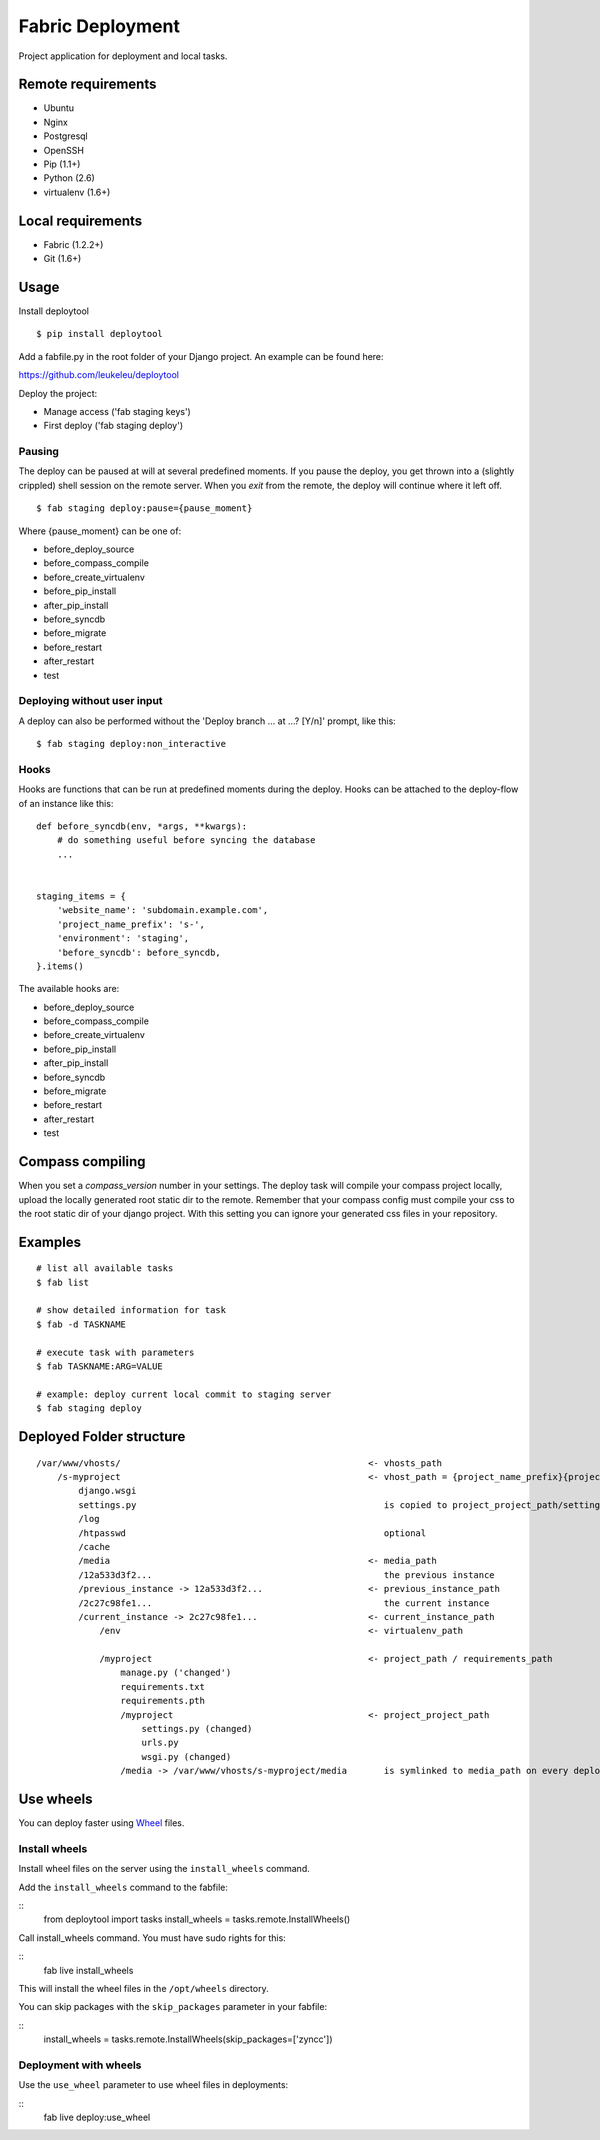 =================
Fabric Deployment
=================

Project application for deployment and local tasks.


Remote requirements
===================

* Ubuntu
* Nginx
* Postgresql
* OpenSSH
* Pip (1.1+)
* Python (2.6)
* virtualenv (1.6+)


Local requirements
==================

* Fabric (1.2.2+)
* Git (1.6+)


Usage
=====

Install deploytool

::

    $ pip install deploytool


Add a fabfile.py in the root folder of your Django project. An example can be found here:

`https://github.com/leukeleu/deploytool <https://github.com/leukeleu/deploytool>`_

Deploy the project:

* Manage access ('fab staging keys')
* First deploy ('fab staging deploy')


Pausing
-------

The deploy can be paused at will at several predefined moments.
If you pause the deploy, you get thrown into a (slightly crippled) shell session on the remote server.
When you `exit` from the remote, the deploy will continue where it left off.

::

    $ fab staging deploy:pause={pause_moment}

Where {pause_moment} can be one of:

* before_deploy_source
* before_compass_compile
* before_create_virtualenv
* before_pip_install
* after_pip_install
* before_syncdb
* before_migrate
* before_restart
* after_restart
* test


Deploying without user input
----------------------------

A deploy can also be performed without the 'Deploy branch ... at ...? [Y/n]' prompt, like this:

::

    $ fab staging deploy:non_interactive


Hooks
-----

Hooks are functions that can be run at predefined moments during the deploy.
Hooks can be attached to the deploy-flow of an instance like this:

::

    def before_syncdb(env, *args, **kwargs):
        # do something useful before syncing the database
        ...


    staging_items = {
        'website_name': 'subdomain.example.com',
        'project_name_prefix': 's-',
        'environment': 'staging',
        'before_syncdb': before_syncdb,
    }.items()


The available hooks are:

* before_deploy_source
* before_compass_compile
* before_create_virtualenv
* before_pip_install
* after_pip_install
* before_syncdb
* before_migrate
* before_restart
* after_restart
* test


Compass compiling
=================

When you set a `compass_version` number in your settings. The deploy task will compile your compass project locally, upload the locally generated root static dir to the remote. Remember that your compass config must compile your css to the root static dir of your django project. With this setting you can ignore your generated css files in your repository.


Examples
========

::

    # list all available tasks
    $ fab list

    # show detailed information for task
    $ fab -d TASKNAME

    # execute task with parameters
    $ fab TASKNAME:ARG=VALUE

    # example: deploy current local commit to staging server
    $ fab staging deploy


Deployed Folder structure
=========================

::

    /var/www/vhosts/                                               <- vhosts_path
        /s-myproject                                               <- vhost_path = {project_name_prefix}{project_name}
            django.wsgi
            settings.py                                               is copied to project_project_path/settings.py on every deploy
            /log
            /htpasswd                                                 optional
            /cache
            /media                                                 <- media_path
            /12a533d3f2...                                            the previous instance
            /previous_instance -> 12a533d3f2...                    <- previous_instance_path
            /2c27c98fe1...                                            the current instance
            /current_instance -> 2c27c98fe1...                     <- current_instance_path
                /env                                               <- virtualenv_path

                /myproject                                         <- project_path / requirements_path
                    manage.py ('changed')
                    requirements.txt
                    requirements.pth
                    /myproject                                     <- project_project_path
                        settings.py (changed)
                        urls.py
                        wsgi.py (changed)
                    /media -> /var/www/vhosts/s-myproject/media       is symlinked to media_path on every deploy

Use wheels
==============

You can deploy faster using `Wheel <http://wheel.readthedocs.org>`_ files.

Install wheels
--------------

Install wheel files on the server using the ``install_wheels`` command.

Add the ``install_wheels`` command to the fabfile:

::
  from deploytool import tasks
  install_wheels = tasks.remote.InstallWheels()

Call install_wheels command. You must have sudo rights for this:

::
  fab live install_wheels

This will install the wheel files in the ``/opt/wheels`` directory.

You can skip packages with the ``skip_packages`` parameter in your fabfile:

::
  install_wheels = tasks.remote.InstallWheels(skip_packages=['zyncc'])

Deployment with wheels
----------------------

Use the ``use_wheel`` parameter to use wheel files in deployments:

::
  fab live deploy:use_wheel
